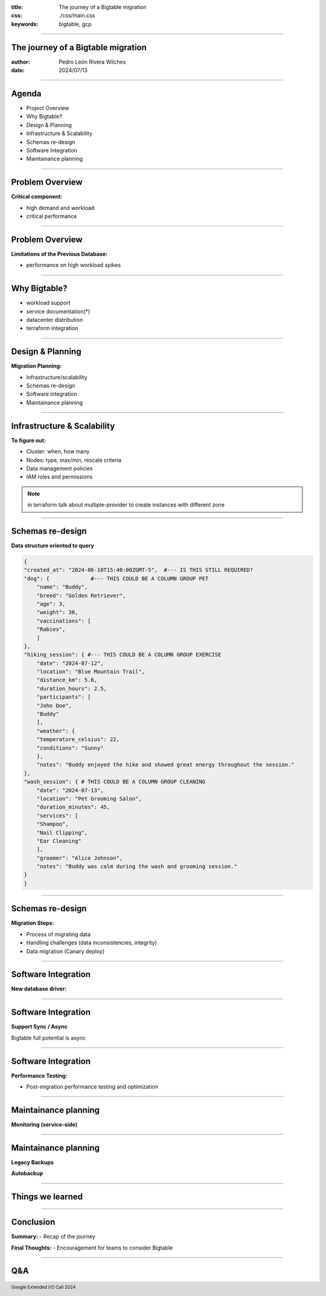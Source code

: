 :title: The journey of a Bigtable migration
:css: ./css/main.css
:keywords: bigtable, gcp


.. footer::

    Google Extended I/O Cali 2024


----

The journey of a Bigtable migration
====================================

:author: Pedro León Rivera Wilches
:date: 2024/07/13

----

Agenda
======

- Project Overview
- Why Bigtable?
- Design & Planning
- Infrastructure & Scalability
- Schemas re-design
- Software Integration
- Maintainance planning

----

Problem Overview
================

**Critical component:**

- high demand and workload
- critical performance

.. image:: ./img/component_diagram.webp
    :width: 400px

----

Problem Overview
=================


**Limitations of the Previous Database:**

- performance on high workload spikes

.. image:: ./img/bad_performance.webp
    :width: 400px

----

Why Bigtable?
=============

- workload support
- service documentation(*)
- datacenter distribution
- terraform integration

.. image:: ./img/bigtable_logo.webp
    :width: 400px

----

Design & Planning
==================

**Migration Planning:**

- Infrastructure/scalability
- Schemas re-design
- Software integration
- Maintainance planning

.. image:: ./img/planning.webp
    :width: 400px


----

Infrastructure & Scalability
=============================

**To figure out:**

- Cluster: when, how many
- Nodes: type, max/min, rescale criteria
- Data management policies
- IAM roles and permissions

.. image:: ./img/bigtable_structure.webp
    :width: 600px

.. note::

    in terraform talk about multiple-provider to create instances with different zone

----


Schemas re-design
=============================

**Data structure oriented to query**

.. code:: python

    {
    "created_at": "2024-06-10T15:40:00ZGMT-5",  #--- IS THIS STILL REQUIRED?
    "dog": {             #--- THIS COULD BE A COLUMN GROUP PET
        "name": "Buddy",
        "breed": "Golden Retriever",
        "age": 3,
        "weight": 30,
        "vaccinations": [
        "Rabies",
        ]
    },
    "hiking_session": { #--- THIS COULD BE A COLUMN GROUP EXERCISE
        "date": "2024-07-12",
        "location": "Blue Mountain Trail",
        "distance_km": 5.6,
        "duration_hours": 2.5,
        "participants": [
        "John Doe",
        "Buddy"
        ],
        "weather": {
        "temperature_celsius": 22,
        "conditions": "Sunny"
        },
        "notes": "Buddy enjoyed the hike and showed great energy throughout the session."
    },
    "wash_session": { # THIS COULD BE A COLUMN GROUP CLEANING
        "date": "2024-07-13",
        "location": "Pet Grooming Salon",
        "duration_minutes": 45,
        "services": [
        "Shampoo",
        "Nail Clipping",
        "Ear Cleaning"
        ],
        "groomer": "Alice Johnson",
        "notes": "Buddy was calm during the wash and grooming session."
    }
    }


----

Schemas re-design
=============================

**Migration Steps:**

- Process of migrating data
- Handling challenges (data inconsistencies, integrity)
- Data migration (Canary deploy)

.. image:: ./img/db_migration.webp
    :width: 400px

----

Software Integration
=============================

**New database driver:**

.. image:: ./img/adapt_design.webp
    :width: 400px

----

Software Integration
=============================

**Support Sync / Async**

Bigtable full potential is async

.. image:: ./img/python_async.webp
    :width: 650px

----

Software Integration
=============================

**Performance Testing:**

- Post-migration performance testing and optimization

.. image:: ./img/tweak.webp
    :width: 400px

----

Maintainance planning
=============================

**Monitoring (service-side)**

.. image:: ./img/backup.webp
    :width: 400px

----

Maintainance planning
=============================

**Legacy Backups**

.. csvtable::
    :header: "Advantage", "Disadvantage"

    "Lots of documentation", "Rely on external solution"
    "Flexible", "Expensive (more code & bandwidth)"
    "Full support", " "

**Autobackup**

.. csvtable::
    :header: "Advantage", "Disadvantage"

    "Native & optimized", "New feature"
    "No API support (only console + gui)", "backup policies"


----

Things we learned
========================

.. csvtable::
    :header: "Problem", "How to deal it"

    "Bad python documentation", "Read source code + service docs"
    "Sync client performance", "Dedicated IO loop to handle async grpc for sync environments"
    "Backup", "Autobackup + lifespan management"


----

Conclusion
==========

**Summary:**
- Recap of the journey

**Final Thoughts:**
- Encouragement for teams to consider Bigtable

----

Q&A
===

.. image:: ./img/QA.webp
    :width: 650px



